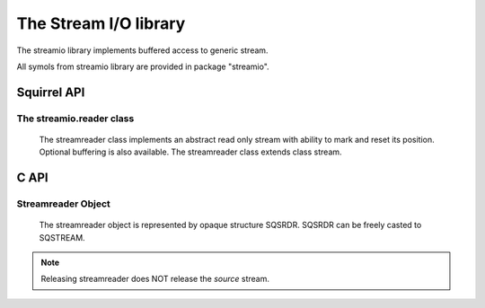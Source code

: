 .. _stdlib_stdstreamreaderlib:

=========================
The Stream I/O library
=========================

The streamio library implements buffered access to generic stream.

All symols from streamio library are provided in package "streamio".

--------------
Squirrel API
--------------

+++++++++++++++++++++++++
The streamio.reader class
+++++++++++++++++++++++++

    The streamreader class implements an abstract read only stream with ability to mark and reset its position. Optional buffering is also available.
    The streamreader class extends class stream.

.. js:class:: streamio.reader(source[,owns,buffer_size])

    :param stream source: stream to read from
    :param bool owns: if source stream will be closed when streamreader is closed. Default is false.
    :param int buffer_size: buffer size to be used while reading source stream. Default is 0 - no buffering.

    If successfully created textreader instance will reference the `source` stream.
	
.. js:function:: reader.mark(readAheadLimit)

    :param int readAheadLimit: Limit on the number of characters that may be read while still preserving the mark. After reading more than this many characters, attempting to reset the stream may fail.

    Marks the present position in the stream. Subsequent calls to reset() will attempt to reposition the stream to this point.

.. js:function:: reader.reset()

    If the stream has been marked, then attempt to reposition it at the mark. Return value is 0.
    If the stream has not been marked or readAheadLimit is reached, nothing is done. Return value is 1.

--------------
C API
--------------

.. _sqstd_register_streamiolib:

.. c:function:: SQRESULT sqstd_register_streamiolib(HSQUIRRELVM v)

    :param HSQUIRRELVM v: the target VM
    :returns: an SQRESULT
    :remarks: The function aspects a table on top of the stack where to register the global library functions.

    initialize and register the streamreader library in the given VM.


+++++++++++++++++++
Streamreader Object
+++++++++++++++++++

    The streamreader object is represented by opaque structure SQSRDR. SQSRDR can be freely casted to SQSTREAM.
    
.. c:function:: SQSRDR sqstd_streamreader( SQSTREAM source,SQBool owns,SQInteger buffer_size)

    :param SQFILE source: a stream to read from
    :param SQBool owns: tells if stream `source` will be closed when streamreader is closed
    :param SQInteger buffer_size: buffer size to be used while reading source stream.
    :returns: a streamreader object
    
    Creates a streamreader to read from stream `source`. If `buffer_size` is 0 no buffering is used.
    
    Streamreader must be released by call to sqstd_frelease.
    
.. note:: Releasing streamreader does NOT release the `source` stream.

.. c:function:: SQInteger sqstd_srdrmark(SQSRDR srdr,SQInteger readAheadLimit)

    :param SQSRDR srdr: streamreader object
    :param SQInteger readAheadLimit: read ahead limit

    Marks the present position in the stream. Subsequent calls to reset() will attempt to reposition the stream to this point.

.. c:function:: SQInteger sqstd_srdrreset(SQSRDR srdr)

    :param SQSRDR srdr: streamreader object
    :returns: zero on success, non-zero otherwise.

    Repositions streamreader to marked position.

